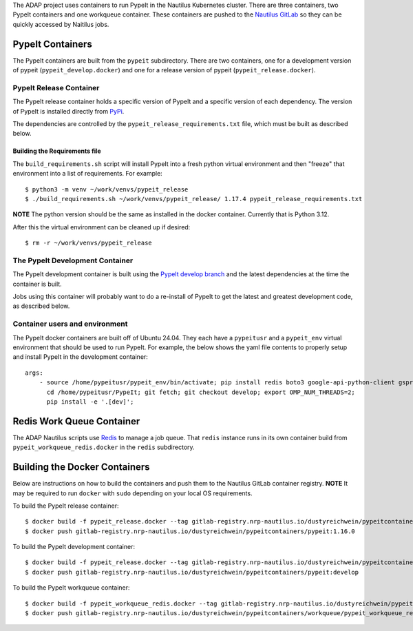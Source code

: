 The ADAP project uses containers to run PypeIt in the Nautilus
Kubernetes cluster. There are three containers, two PypeIt
containers and one workqueue container. These containers 
are pushed to the `Nautilus GitLab <https://gitlab.nrp-nautilus.io/dustyreichwein/pypeitcontainers>`_ 
so they can be quickly accessed by Naitilus jobs.

PypeIt Containers
=================

The PypeIt containers are  built from the ``pypeit`` subdirectory.
There are two containers, one for a development 
version of pypeit (``pypeit_develop.docker``) and one for a release 
version of pypeit (``pypeit_release.docker``). 


PypeIt Release Container
------------------------
The PypeIt release container holds a specific version of PypeIt 
and a specific version of each dependency. The version of PypeIt
is installed directly from `PyPi <https://pypi.org/project/pypeit/>`_.

The dependencies are controlled by the ``pypeit_release_requirements.txt`` file, 
which must be built as described below.

Building the Requirements file
++++++++++++++++++++++++++++++

The ``build_requirements.sh`` script will install PypeIt into a fresh
python virtual environment and then "freeze" that environment into 
a list of requirements. For example::

    $ python3 -m venv ~/work/venvs/pypeit_release
    $ ./build_requirements.sh ~/work/venvs/pypeit_release/ 1.17.4 pypeit_release_requirements.txt

**NOTE** The python version should be the same as installed in the docker container. Currently that is
Python 3.12.

After this the virtual environment can be cleaned up if desired::

    $ rm -r ~/work/venvs/pypeit_release

The PypeIt Development Container
--------------------------------
The PypeIt development container is built using the `PypeIt develop branch <https://github.com/pypeit/PypeIt/tree/develop>`_ 
and the latest dependencies at the time the container is built.

Jobs using this container will probably want to do a re-install of PypeIt to get the latest and greatest development code,
as described below.       

Container users and environment
-------------------------------

The PypeIt docker containers are built off of Ubuntu 24.04. They each have a ``pypeitusr`` and a ``pypeit_env`` 
virtual environment that should be used to run PypeIt. For example, the below shows the yaml file contents
to properly setup and install PypeIt in the development container::

    args:
        - source /home/pypeitusr/pypeit_env/bin/activate; pip install redis boto3 google-api-python-client gspread;
          cd /home/pypeitusr/PypeIt; git fetch; git checkout develop; export OMP_NUM_THREADS=2;
          pip install -e '.[dev]';

Redis Work Queue Container
==========================

The ADAP Nautilus scripts use `Redis <https://redis.io/docs/latest/>`_ to manage a job queue. 
That ``redis`` instance runs in its own container build from ``pypeit_workqueue_redis.docker`` in the ``redis``
subdirectory.

Building the Docker Containers 
===============================

Below are instructions on how to build the containers and push them to the Nautilus GitLab container registry.
**NOTE** It may be required to run ``docker`` with ``sudo`` depending on your local OS requirements.

To build the PypeIt release container::

    $ docker build -f pypeit_release.docker --tag gitlab-registry.nrp-nautilus.io/dustyreichwein/pypeitcontainers/pypeit:1.16.0 --tag gitlab-registry.nrp-nautilus.io/dustyreichwein/pypeitcontainers/pypeit:release .
    $ docker push gitlab-registry.nrp-nautilus.io/dustyreichwein/pypeitcontainers/pypeit:1.16.0

To build the PypeIt development container::

    $ docker build -f pypeit_release.docker --tag gitlab-registry.nrp-nautilus.io/dustyreichwein/pypeitcontainers/pypeit:develop .
    $ docker push gitlab-registry.nrp-nautilus.io/dustyreichwein/pypeitcontainers/pypeit:develop

To build the PypeIt workqueue container::

    $ docker build -f pypeit_workqueue_redis.docker --tag gitlab-registry.nrp-nautilus.io/dustyreichwein/pypeitcontainers/workqueue/pypeit_workqueue_redis:latest .
    $ docker push gitlab-registry.nrp-nautilus.io/dustyreichwein/pypeitcontainers/workqueue/pypeit_workqueue_redis:latest
